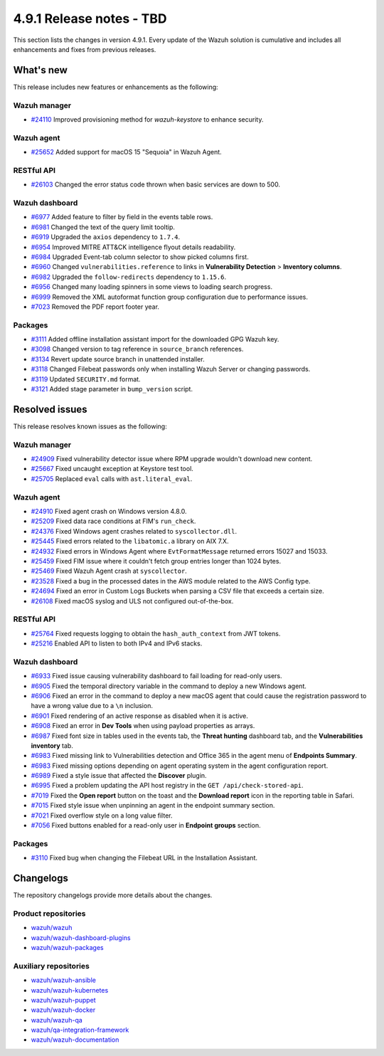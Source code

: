 .. Copyright (C) 2015, Wazuh, Inc.

.. meta::
   :description: Wazuh 4.9.1 has been released. Check out our release notes to discover the changes and additions of this release.

4.9.1 Release notes - TBD
=========================

This section lists the changes in version 4.9.1. Every update of the Wazuh solution is cumulative and includes all enhancements and fixes from previous releases.

What's new
----------

This release includes new features or enhancements as the following:

Wazuh manager
^^^^^^^^^^^^^

-  `#24110 <https://github.com/wazuh/wazuh/issues/24110>`__ Improved provisioning method for *wazuh-keystore* to enhance security.

Wazuh agent
^^^^^^^^^^^

-  `#25652 <https://github.com/wazuh/wazuh/issues/25652>`__ Added support for macOS 15 "Sequoia" in Wazuh Agent.

RESTful API
^^^^^^^^^^^

-  `#26103 <https://github.com/wazuh/wazuh/pull/26103>`__ Changed the error status code thrown when basic services are down to 500.

Wazuh dashboard
^^^^^^^^^^^^^^^

-  `#6977 <https://github.com/wazuh/wazuh-dashboard-plugins/pull/6991>`__ Added feature to filter by field in the events table rows.
-  `#6981 <https://github.com/wazuh/wazuh-dashboard-plugins/pull/6981>`__ Changed the text of the query limit tooltip.
-  `#6919 <https://github.com/wazuh/wazuh-dashboard-plugins/pull/6919>`__ Upgraded the ``axios`` dependency to ``1.7.4``.
-  `#6954 <https://github.com/wazuh/wazuh-dashboard-plugins/pull/6954>`__ Improved MITRE ATT&CK intelligence flyout details readability.
-  `#6984 <https://github.com/wazuh/wazuh-dashboard-plugins/pull/6984>`__ Upgraded Event-tab column selector to show picked columns first.
-  `#6960 <https://github.com/wazuh/wazuh-dashboard-plugins/pull/6960>`__ Changed ``vulnerabilities.reference`` to links in **Vulnerability Detection** > **Inventory columns**.
-  `#6982 <https://github.com/wazuh/wazuh-dashboard-plugins/pull/6982>`__ Upgraded the ``follow-redirects`` dependency to ``1.15.6``.
-  `#6956 <https://github.com/wazuh/wazuh-dashboard-plugins/pull/6956>`__ Changed many loading spinners in some views to loading search progress.
-  `#6999 <https://github.com/wazuh/wazuh-dashboard-plugins/pull/6999>`__ Removed the XML autoformat function group configuration due to performance issues.
-  `#7023 <https://github.com/wazuh/wazuh-dashboard-plugins/pull/7023>`__ Removed the PDF report footer year.

Packages
^^^^^^^^

-  `#3111 <https://github.com/wazuh/wazuh-packages/pull/3111>`__ Added offline installation assistant import for the downloaded GPG Wazuh key.
-  `#3098 <https://github.com/wazuh/wazuh-packages/pull/3098>`__ Changed version to tag reference in ``source_branch`` references.
-  `#3134 <https://github.com/wazuh/wazuh-packages/pull/3134>`__ Revert update source branch in unattended installer.
-  `#3118 <https://github.com/wazuh/wazuh-packages/pull/3118>`__ Changed Filebeat passwords only when installing Wazuh Server or changing passwords.
-  `#3119 <https://github.com/wazuh/wazuh-packages/pull/3119>`__ Updated ``SECURITY.md`` format.
-  `#3121 <https://github.com/wazuh/wazuh-packages/pull/3121>`__ Added stage parameter in ``bump_version`` script.

Resolved issues
---------------

This release resolves known issues as the following:

Wazuh manager
^^^^^^^^^^^^^

-  `#24909 <https://github.com/wazuh/wazuh/pull/24909>`__ Fixed vulnerability detector issue where RPM upgrade wouldn't download new content.
-  `#25667 <https://github.com/wazuh/wazuh/pull/25667>`__ Fixed uncaught exception at Keystore test tool.
-  `#25705 <https://github.com/wazuh/wazuh/pull/25705>`__ Replaced ``eval`` calls with ``ast.literal_eval``.

Wazuh agent
^^^^^^^^^^^

-  `#24910 <https://github.com/wazuh/wazuh/pull/24910>`__ Fixed agent crash on Windows version 4.8.0.
-  `#25209 <https://github.com/wazuh/wazuh/pull/25209>`__ Fixed data race conditions at FIM's ``run_check``.
-  `#24376 <https://github.com/wazuh/wazuh/issues/24376>`__ Fixed Windows agent crashes related to ``syscollector.dll``.
-  `#25445 <https://github.com/wazuh/wazuh/pull/25445>`__ Fixed errors related to the ``libatomic.a`` library on AIX 7.X.
-  `#24932 <https://github.com/wazuh/wazuh/pull/24932>`__ Fixed errors in Windows Agent where ``EvtFormatMessage`` returned errors 15027 and 15033.
-  `#25459 <https://github.com/wazuh/wazuh/pull/25459>`__ Fixed FIM issue where it couldn't fetch group entries longer than 1024 bytes.
-  `#25469 <https://github.com/wazuh/wazuh/pull/25469>`__ Fixed Wazuh Agent crash at ``syscollector``.
-  `#23528 <https://github.com/wazuh/wazuh/pull/23528>`__ Fixed a bug in the processed dates in the AWS module related to the AWS Config type.
-  `#24694 <https://github.com/wazuh/wazuh/pull/24694>`__ Fixed an error in Custom Logs Buckets when parsing a CSV file that exceeds a certain size.
-  `#26108 <https://github.com/wazuh/wazuh/issues/26108>`__ Fixed macOS syslog and ULS not configured out-of-the-box.

RESTful API
^^^^^^^^^^^

-  `#25764 <https://github.com/wazuh/wazuh/pull/25764>`__ Fixed requests logging to obtain the ``hash_auth_context`` from JWT tokens.
-  `#25216 <https://github.com/wazuh/wazuh/pull/25216>`__ Enabled API to listen to both IPv4 and IPv6 stacks.

Wazuh dashboard
^^^^^^^^^^^^^^^

-  `#6933 <https://github.com/wazuh/wazuh-dashboard-plugins/pull/6993>`__ Fixed issue causing vulnerability dashboard to fail loading for read-only users.
-  `#6905 <https://github.com/wazuh/wazuh-dashboard-plugins/pull/6905>`__ Fixed the temporal directory variable in the command to deploy a new Windows agent.
-  `#6906 <https://github.com/wazuh/wazuh-dashboard-plugins/pull/6906>`__ Fixed an error in the command to deploy a new macOS agent that could cause the registration password to have a wrong value due to a ``\n`` inclusion.
-  `#6901 <https://github.com/wazuh/wazuh-dashboard-plugins/pull/6901>`__ Fixed rendering of an active response as disabled when it is active.
-  `#6908 <https://github.com/wazuh/wazuh-dashboard-plugins/pull/6908>`__ Fixed an error in **Dev Tools** when using payload properties as arrays.
-  `#6987 <https://github.com/wazuh/wazuh-dashboard-plugins/pull/6987>`__ Fixed font size in tables used in the events tab, the **Threat hunting** dashboard tab, and the **Vulnerabilities inventory** tab.
-  `#6983 <https://github.com/wazuh/wazuh-dashboard-plugins/pull/6983>`__ Fixed missing link to Vulnerabilities detection and Office 365 in the agent menu of **Endpoints Summary**.
-  `#6983 <https://github.com/wazuh/wazuh-dashboard-plugins/pull/6983>`__ Fixed missing options depending on agent operating system in the agent configuration report.
-  `#6989 <https://github.com/wazuh/wazuh-dashboard-plugins/pull/6989>`__ Fixed a style issue that affected the **Discover** plugin.
-  `#6995 <https://github.com/wazuh/wazuh-dashboard-plugins/pull/6995>`__ Fixed a problem updating the API host registry in the ``GET /api/check-stored-api``.
-  `#7019 <https://github.com/wazuh/wazuh-dashboard-plugins/pull/7019>`__ Fixed the **Open report** button on the toast and the **Download report** icon in the reporting table in Safari.
-  `#7015 <https://github.com/wazuh/wazuh-dashboard-plugins/pull/7015>`__ Fixed style issue when unpinning an agent in the endpoint summary section.
-  `#7021 <https://github.com/wazuh/wazuh-dashboard-plugins/pull/7021>`__ Fixed overflow style on a long value filter.
-  `#7056 <https://github.com/wazuh/wazuh-dashboard-plugins/pull/7056>`__ Fixed buttons enabled for a read-only user in **Endpoint groups** section.

Packages
^^^^^^^^

-  `#3110 <https://github.com/wazuh/wazuh-packages/pull/3110>`__ Fixed bug when changing the Filebeat URL in the Installation Assistant.

Changelogs
----------

The repository changelogs provide more details about the changes.

Product repositories
^^^^^^^^^^^^^^^^^^^^

-  `wazuh/wazuh <https://github.com/wazuh/wazuh/blob/v4.9.1/CHANGELOG.md>`__
-  `wazuh/wazuh-dashboard-plugins <https://github.com/wazuh/wazuh-dashboard-plugins/blob/v4.9.1-2.11.0/CHANGELOG.md>`__
-  `wazuh/wazuh-packages <https://github.com/wazuh/wazuh-packages/blob/v4.9.1/CHANGELOG.md>`__

Auxiliary repositories
^^^^^^^^^^^^^^^^^^^^^^^

-  `wazuh/wazuh-ansible <https://github.com/wazuh/wazuh-ansible/blob/v4.9.1/CHANGELOG.md>`__
-  `wazuh/wazuh-kubernetes <https://github.com/wazuh/wazuh-kubernetes/blob/v4.9.1/CHANGELOG.md>`__
-  `wazuh/wazuh-puppet <https://github.com/wazuh/wazuh-puppet/blob/v4.9.1/CHANGELOG.md>`__
-  `wazuh/wazuh-docker <https://github.com/wazuh/wazuh-docker/blob/v4.9.1/CHANGELOG.md>`__

-  `wazuh/wazuh-qa <https://github.com/wazuh/wazuh-qa/blob/v4.9.1/CHANGELOG.md>`__
-  `wazuh/qa-integration-framework <https://github.com/wazuh/qa-integration-framework/blob/v4.9.1/CHANGELOG.md>`__

-  `wazuh/wazuh-documentation <https://github.com/wazuh/wazuh-documentation/blob/v4.9.1/CHANGELOG.md>`__
